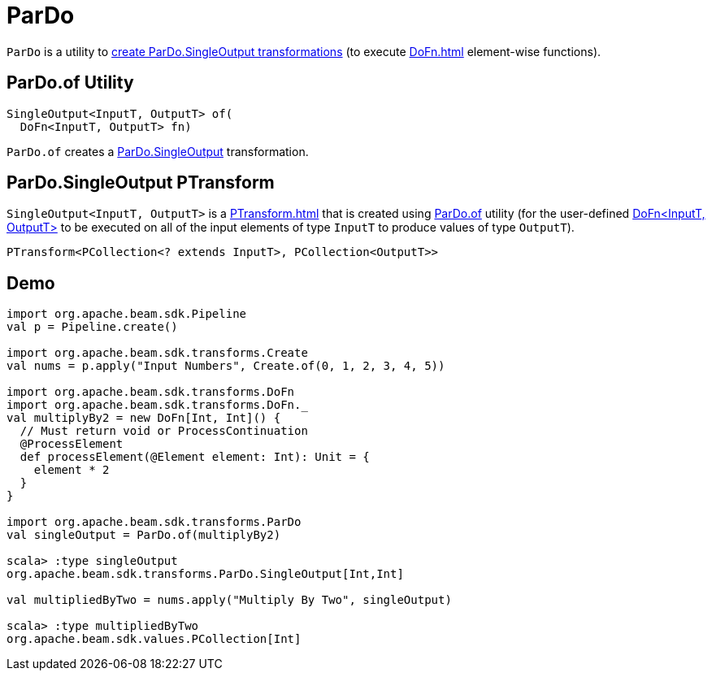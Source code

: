 = ParDo

`ParDo` is a utility to <<of, create ParDo.SingleOutput transformations>> (to execute xref:DoFn.adoc[] element-wise functions).

== [[of]] ParDo.of Utility

[source,java]
----
SingleOutput<InputT, OutputT> of(
  DoFn<InputT, OutputT> fn)
----

`ParDo.of` creates a <<SingleOutput, ParDo.SingleOutput>> transformation.

== [[SingleOutput]] ParDo.SingleOutput PTransform

`SingleOutput<InputT, OutputT>` is a xref:PTransform.adoc[] that is created using <<do, ParDo.of>> utility (for the user-defined xref:DoFn.adoc[DoFn<InputT, OutputT>] to be executed on all of the input elements of type `InputT` to produce values of type `OutputT`).

[source,java]
----
PTransform<PCollection<? extends InputT>, PCollection<OutputT>>
----

== [[demo]] Demo

[source,plaintext]
----
import org.apache.beam.sdk.Pipeline
val p = Pipeline.create()

import org.apache.beam.sdk.transforms.Create
val nums = p.apply("Input Numbers", Create.of(0, 1, 2, 3, 4, 5))

import org.apache.beam.sdk.transforms.DoFn
import org.apache.beam.sdk.transforms.DoFn._
val multiplyBy2 = new DoFn[Int, Int]() {
  // Must return void or ProcessContinuation
  @ProcessElement
  def processElement(@Element element: Int): Unit = {
    element * 2
  }
}

import org.apache.beam.sdk.transforms.ParDo
val singleOutput = ParDo.of(multiplyBy2)

scala> :type singleOutput
org.apache.beam.sdk.transforms.ParDo.SingleOutput[Int,Int]

val multipliedByTwo = nums.apply("Multiply By Two", singleOutput)

scala> :type multipliedByTwo
org.apache.beam.sdk.values.PCollection[Int]
----
